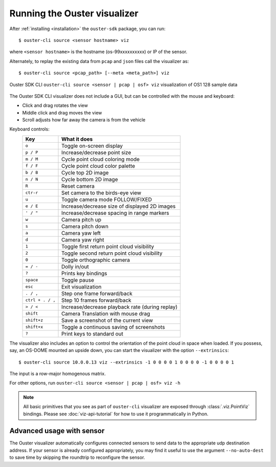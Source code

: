 .. _viz-run:

==============================
Running the Ouster visualizer
==============================


After :ref:`installing <installation>` the ``ouster-sdk`` package, you can run::

   $ ouster-cli source <sensor hostname> viz

where ``<sensor hostname>`` is the hostname (os-99xxxxxxxxxx) or IP of the sensor.

Alternately, to replay the existing data from ``pcap`` and ``json`` files call the visualizer as::

   $ ouster-cli source <pcap_path> [--meta <meta_path>] viz

.. figure:: /images/ouster-viz.png
    :align: center

    Ouster SDK CLI ``ouster-cli source <sensor | pcap | osf> viz`` visualization of OS1 128 sample data

The Ouster SDK CLI visualizer does not include a GUI, but can be controlled with the mouse and
keyboard:

* Click and drag rotates the view
* Middle click and drag moves the view
* Scroll adjusts how far away the camera is from the vehicle


.. _simple-viz-keymap:

..
   [start-simple-viz-keymap]

Keyboard controls:
    ================ ===============================================
        Key          What it does
    ================ ===============================================
    ``o``            Toggle on-screen display
    ``p / P``        Increase/decrease point size
    ``m / M``        Cycle point cloud coloring mode
    ``f / F``        Cycle point cloud color palette
    ``b / B``        Cycle top 2D image
    ``n / N``        Cycle bottom 2D image
    ``R``            Reset camera
    ``ctr-r``        Set camera to the birds-eye view
    ``u``            Toggle camera mode FOLLOW/FIXED
    ``e / E``        Increase/decrease size of displayed 2D images
    ``' / "``        Increase/decrease spacing in range markers
    ``w``            Camera pitch up
    ``s``            Camera pitch down
    ``a``            Camera yaw left
    ``d``            Camera yaw right
    ``1``            Toggle first return point cloud visibility
    ``2``            Toggle second return point cloud visibility
    ``0``            Toggle orthographic camera
    ``= / -``        Dolly in/out
    ``?``            Prints key bindings
    ``space``        Toggle pause
    ``esc``          Exit visualization
    ``. / ,``        Step one frame forward/back
    ``ctrl + . / ,`` Step 10 frames forward/back
    ``> / <``        Increase/decrease playback rate (during replay)
    ``shift``        Camera Translation with mouse drag
    ``shift+z``      Save a screenshot of the current view
    ``shift+x``      Toggle a continuous saving of screenshots
    ``?``            Print keys to standard out
    ================ ===============================================

..
   [end-simple-viz-keymap]

The visualizer also includes an option to control the orientation of the point cloud in space when
loaded. If you possess, say, an OS-DOME mounted an upside down, you can start the visualizer with
the option ``--extrinsics``::

    $ ouster-cli source 10.0.0.13 viz --extrinsics -1 0 0 0 0 1 0 0 0 0 -1 0 0 0 0 1

The input is a row-major homogenous matrix.

For other options, run ``ouster-cli source <sensor | pcap | osf> viz -h``

.. note::

   All basic primitives that you see as part of ``ouster-cli`` visualizer are exposed through
   :class:`.viz.PointViz` bindings. Please see :doc:`viz-api-tutorial` for how to use it
   programmatically in Python.


Advanced usage with sensor
--------------------------

The Ouster visualizer automatically configures connected sensors to send data to the appropriate udp
destination address. If your sensor is already configured appropriately, you may find it useful to
use the argument ``--no-auto-dest`` to save time by skipping the roundtrip to reconfigure the
sensor.


